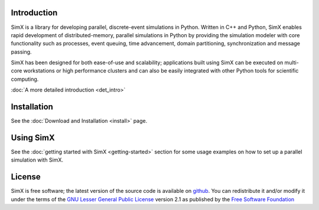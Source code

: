 
Introduction
====================================================

SimX is a library for developing parallel, discrete-event simulations in Python. Written in C++ and Python, SimX enables rapid development of distributed-memory, parallel simulations in Python by providing the simulation modeler with core functionality such as processes, event queuing, time advancement, domain partitioning, synchronization and message passing. 

SimX has been designed for both ease-of-use and scalability; applications built using SimX can be executed on multi-core workstations or high performance clusters and can also be easily integrated with other Python tools for scientific computing. 

:doc:`A more detailed introduction <det_intro>` 

.. SimX is free software, available under the :ref:`GNU LGPL license <license>`.


Installation
=============

See the :doc:`Download and Installation <install>` page.

.. Contents:

 .. .. toctree::
 ..   :maxdepth: 2
 ..   :hidden:
	      
 ..   install.rst 
 ..   getting-started.rst



Using SimX
===========

See the :doc:`getting started with SimX <getting-started>` section for some usage examples on how to set up a parallel simulation with SimX.




License
========

SimX is free software; the latest version of the source code is available on `github <http://github.com/sim-x>`_.  You can redistribute it and/or  modify it under the terms of the `GNU Lesser General Public  License <http://www.gnu.org/licenses/lgpl-2.1.html>`_  version 2.1 as published by the `Free Software Foundation <http://www.fsf.org>`_

.. :doc:`simx-doc`


